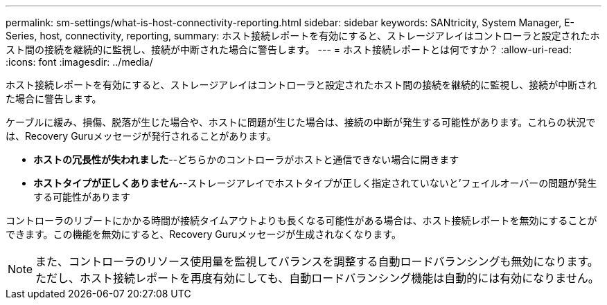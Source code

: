 ---
permalink: sm-settings/what-is-host-connectivity-reporting.html 
sidebar: sidebar 
keywords: SANtricity, System Manager, E-Series, host, connectivity, reporting, 
summary: ホスト接続レポートを有効にすると、ストレージアレイはコントローラと設定されたホスト間の接続を継続的に監視し、接続が中断された場合に警告します。 
---
= ホスト接続レポートとは何ですか？
:allow-uri-read: 
:icons: font
:imagesdir: ../media/


[role="lead"]
ホスト接続レポートを有効にすると、ストレージアレイはコントローラと設定されたホスト間の接続を継続的に監視し、接続が中断された場合に警告します。

ケーブルに緩み、損傷、脱落が生じた場合や、ホストに問題が生じた場合は、接続の中断が発生する可能性があります。これらの状況では、Recovery Guruメッセージが発行されることがあります。

* *ホストの冗長性が失われました*--どちらかのコントローラがホストと通信できない場合に開きます
* *ホストタイプが正しくありません*--ストレージアレイでホストタイプが正しく指定されていないと'フェイルオーバーの問題が発生する可能性があります


コントローラのリブートにかかる時間が接続タイムアウトよりも長くなる可能性がある場合は、ホスト接続レポートを無効にすることができます。この機能を無効にすると、Recovery Guruメッセージが生成されなくなります。

[NOTE]
====
また、コントローラのリソース使用量を監視してバランスを調整する自動ロードバランシングも無効になります。ただし、ホスト接続レポートを再度有効にしても、自動ロードバランシング機能は自動的には有効になりません。

====